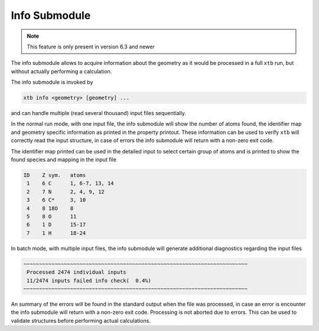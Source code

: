 .. _xtb_info:

----------------
 Info Submodule
----------------

.. note::
   This feature is only present in version 6.3 and newer

The info submodule allows to acquire information about the geometry as it
would be processed in a full ``xtb`` run, but without actually performing
a calculation.

The info submodule is invoked by

.. code-block:: text

   xtb info <geometry> [geometry] ...

and can handle multiple (read several thousand) input files sequentially.

In the normal run mode, with one input file, the info submodule will show
the number of atoms found, the identifier map and geometry specific information
as printed in the property printout.
These information can be used to verify ``xtb`` will correctly read the input
structure, in case of errors the info submodule will return with a non-zero
exit code.

The identifier map printed can be used in the detailed input to select certain
group of atoms and is printed to show the found species and mapping in the input
file

.. code-block:: text

   ID    Z sym.   atoms
    1    6 C      1, 6-7, 13, 14
    2    7 N      2, 4, 9, 12
    3    6 C*     3, 10
    4    8 18O    8
    5    8 O      11
    6    1 D      15-17
    7    1 H      18-24

In batch mode, with multiple input files, the info submodule will generate
additional diagnostics regarding the input files

.. code-block:: text

   ~~~~~~~~~~~~~~~~~~~~~~~~~~~~~~~~~~~~~~~~~~~~~~~~~~~~~~~~~~~~~~~~~~~~~~~~
    Processed 2474 individual inputs
    11/2474 inputs failed info check(  0.4%)
   ~~~~~~~~~~~~~~~~~~~~~~~~~~~~~~~~~~~~~~~~~~~~~~~~~~~~~~~~~~~~~~~~~~~~~~~~

An summary of the errors will be found in the standard output when the
file was processed, in case an error is encounter the info submodule will
return with a non-zero exit code. Processing is not aborted due to errors.
This can be used to validate structures before performing actual calculations.
